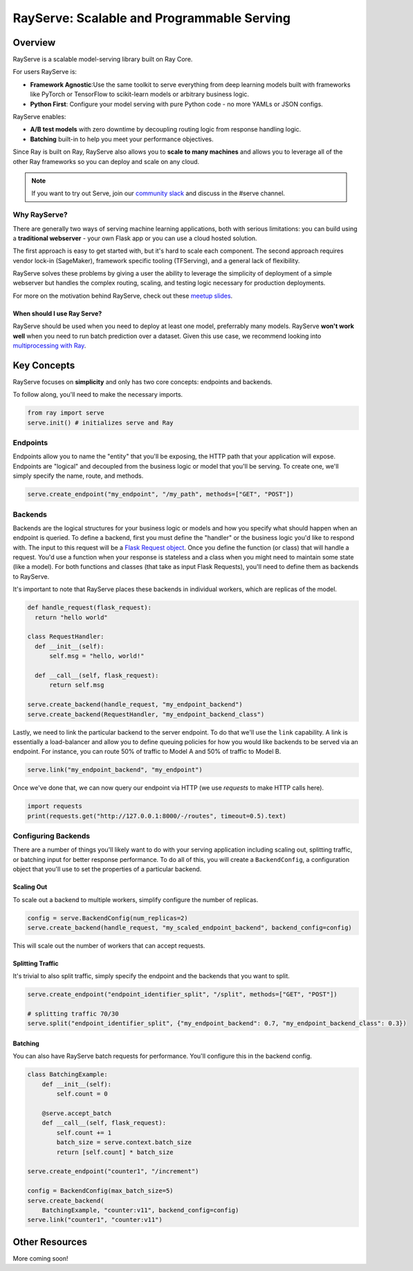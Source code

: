 .. _rayserve:

RayServe: Scalable and Programmable Serving
===========================================

.. image:: logo.svg
    :align: center
    :height: 250px
    :width: 400px

Overview
--------

RayServe is a scalable model-serving library built on Ray Core.

For users RayServe is:

- **Framework Agnostic**:Use the same toolkit to serve everything from deep learning models 
  built with frameworks like PyTorch or TensorFlow to scikit-learn models or arbitrary business logic.
- **Python First**: Configure your model serving with pure Python code - no more YAMLs or 
  JSON configs.

RayServe enables: 

-  **A/B test models** with zero downtime by decoupling routing logic from response handling logic.
- **Batching** built-in to help you meet your performance objectives.

Since Ray is built on Ray, RayServe also allows you to **scale to many machines**
and allows you to leverage all of the other Ray frameworks so you can deploy and scale on any cloud.

.. note:: 
  If you want to try out Serve, join our `community slack <https://forms.gle/9TSdDYUgxYs8SA9e8>`_ 
  and discuss in the #serve channel.

Why RayServe?
~~~~~~~~~~~~~

There are generally two ways of serving machine learning applications, both with serious limitations:
you can build using a **traditional webserver** - your own Flask app or you can use a cloud hosted solution.

The first approach is easy to get started with, but it's hard to scale each component. The second approach
requires vendor lock-in (SageMaker), framework specific tooling (TFServing), and a general
lack of flexibility.

RayServe solves these problems by giving a user the ability to leverage the simplicity
of deployment of a simple webserver but handles the complex routing, scaling, and testing logic
necessary for production deployments.

For more on the motivation behind RayServe, check out these `meetup slides <https://tinyurl.com/serve-meetup>`_.

When should I use Ray Serve?
++++++++++++++++++++++++++++

RayServe should be used when you need to deploy at least one model, preferrably many models.  
RayServe **won't work well** when you need to run batch prediction over a dataset. Given this use case, we recommend looking into `multiprocessing with Ray </multiprocessing.html>`_.

Key Concepts
------------

RayServe focuses on **simplicity** and only has two core concepts: endpoints and backends.

To follow along, you'll need to make the necessary imports.

.. code-block:: python

  from ray import serve
  serve.init() # initializes serve and Ray


Endpoints
~~~~~~~~~

Endpoints allow you to name the "entity" that you'll be exposing, 
the HTTP path that your application will expose. 
Endpoints are "logical" and decoupled from the business logic or 
model that you'll be serving. To create one, we'll simply specify the name, route, and methods.

.. code-block:: python

  serve.create_endpoint("my_endpoint", "/my_path", methods=["GET", "POST"])

Backends
~~~~~~~~

Backends are the logical structures for your business logic or models and 
how you specify what should happen when an endpoint is queried.
To define a backend, first you must define the "handler" or the business logic you'd like to respond with. 
The input to this request will be a `Flask Request object <https://flask.palletsprojects.com/en/1.1.x/api/?highlight=request#flask.Request>`_.
Once you define the function (or class) that will handle a request. 
You'd use a function when your response is stateless and a class when you
might need to maintain some state (like a model). 
For both functions and classes (that take as input Flask Requests), you'll need to 
define them as backends to RayServe.

It's important to note that RayServe places these backends in individual workers, which are replicas of the model.

.. code-block:: python
  
  def handle_request(flask_request):
    return "hello world"

  class RequestHandler:
    def __init__(self):
        self.msg = "hello, world!"

    def __call__(self, flask_request):
        return self.msg

  serve.create_backend(handle_request, "my_endpoint_backend")
  serve.create_backend(RequestHandler, "my_endpoint_backend_class")

Lastly, we need to link the particular backend to the server endpoint. 
To do that we'll use the ``link`` capability.
A link is essentially a load-balancer and allow you to define queuing policies 
for how you would like backends to be served via an endpoint.
For instance, you can route 50% of traffic to Model A and 50% of traffic to Model B.

.. code-block:: python

  serve.link("my_endpoint_backend", "my_endpoint")

Once we've done that, we can now query our endpoint via HTTP (we use `requests` to make HTTP calls here).

.. code-block:: python
  
  import requests
  print(requests.get("http://127.0.0.1:8000/-/routes", timeout=0.5).text)

Configuring Backends
~~~~~~~~~~~~~~~~~~~~

There are a number of things you'll likely want to do with your serving application including
scaling out, splitting traffic, or batching input for better response performance. To do all of this,
you will create a ``BackendConfig``, a configuration object that you'll use to set 
the properties of a particular backend.

Scaling Out
+++++++++++

To scale out a backend to multiple workers, simplify configure the number of replicas.

.. code-block:: python

  config = serve.BackendConfig(num_replicas=2)
  serve.create_backend(handle_request, "my_scaled_endpoint_backend", backend_config=config)

This will scale out the number of workers that can accept requests.

Splitting Traffic
+++++++++++++++++

It's trivial to also split traffic, simply specify the endpoint and the backends that you want to split.

.. code-block:: python
  
  serve.create_endpoint("endpoint_identifier_split", "/split", methods=["GET", "POST"])

  # splitting traffic 70/30
  serve.split("endpoint_identifier_split", {"my_endpoint_backend": 0.7, "my_endpoint_backend_class": 0.3})


Batching
++++++++

You can also have RayServe batch requests for performance. You'll configure this in the backend config.

.. code-block:: python

  class BatchingExample:
      def __init__(self):
          self.count = 0

      @serve.accept_batch
      def __call__(self, flask_request):
          self.count += 1
          batch_size = serve.context.batch_size
          return [self.count] * batch_size

  serve.create_endpoint("counter1", "/increment")

  config = BackendConfig(max_batch_size=5)
  serve.create_backend(
      BatchingExample, "counter:v11", backend_config=config)
  serve.link("counter1", "counter:v11")

Other Resources
----------------

More coming soon!
